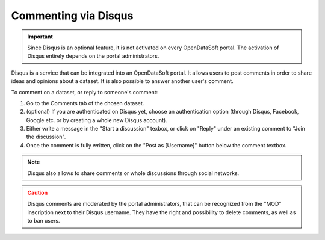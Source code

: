Commenting via Disqus
=====================

.. admonition:: Important
   :class: important

   Since Disqus is an optional feature, it is not activated on every OpenDataSoft portal. The activation of Disqus entirely depends on the portal administrators.

Disqus is a service that can be integrated into an OpenDataSoft portal. It allows users to post comments in order to share ideas and opinions about a dataset. It is also possible to answer another user's comment.

.. image:: images/disqus.png
   :alt: Comments tab

To comment on a dataset, or reply to someone's comment:

1. Go to the Comments tab of the chosen dataset.
2. (optional) If you are authenticated on Disqus yet, choose an authentication option (through Disqus, Facebook, Google etc. or by creating a whole new Disqus account).
3. Either write a message in the "Start a discussion" texbox, or click on "Reply" under an existing comment to "Join the discussion".
4. Once the comment is fully written, click on the "Post as [Username]" button below the comment textbox.

.. admonition:: Note
   :class: note

   Disqus also allows to share comments or whole discussions through social networks.

.. admonition:: Caution
   :class: caution

   Disqus comments are moderated by the portal administrators, that can be recognized from the "MOD" inscription next to their Disqus username. They have the right and possibility to delete comments, as well as to ban users.
